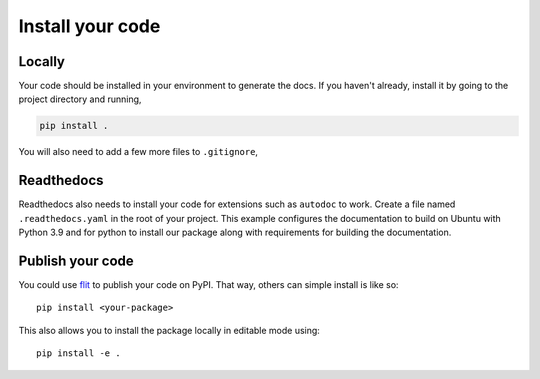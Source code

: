 Install your code
=================

.. _locally:

Locally
-------

Your code should be installed in your environment to generate the docs.
If you haven't already, install it by going to the project directory
and running,

.. code-block::

   pip install .

You will also need to add a few more files to ``.gitignore``,

.. code-block::
   :caption: .gitignore
   
   __pycache__/
   *.egg-info

.. _readthedocs:

Readthedocs
-----------

Readthedocs also needs to install your code for extensions such as ``autodoc``
to work. Create a file named ``.readthedocs.yaml`` in the root of your project.
This example configures the documentation to build on Ubuntu with Python 3.9 and
for python to install our package along with requirements for building the
documentation.

.. code-block:: yaml
   :caption: .readthedocs.yaml

   version: 2

   build:
     os: "ubuntu-20.04"
     tools:
       python: "3.9"

   python:
   # Install our python package before building the docs
     install:
       - method: pip
         path: .
       - requirements: docs/requirements.txt

Publish your code
-----------------

You could use `flit <https://flit.pypa.io/en/latest/>`_ to publish your code
on PyPI. That way, others can simple install is like so::

   pip install <your-package>

This also allows you to install the package locally in editable mode using::

   pip install -e .

